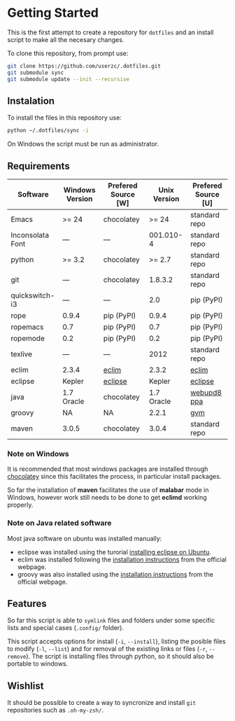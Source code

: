 * Getting Started

  This is the first attempt to create a repository for =dotfiles= and an
  install script to make all the necesary changes.

  To clone this repository, from prompt use:

#+BEGIN_SRC sh
git clone https://github.com/userzc/.dotfiles.git
git submodule sync
git submodule update --init --recursive
#+END_SRC

** Instalation

   To install the files in this repository use:

#+BEGIN_SRC sh
python ~/.dotfiles/sync -i
#+END_SRC

   On Windows the script must be run as administrator.

** Requirements

   | Software         | Windows Version | Prefered Source [W] | Unix Version | Prefered Source [U] |
   |------------------+-----------------+---------------------+--------------+---------------------|
   | Emacs            | >= 24           | chocolatey          |        >= 24 | standard repo       |
   | Inconsolata Font | ---             | ---                 |    001.010-4 | standard repo       |
   | python           | >= 3.2          | chocolatey          |       >= 2.7 | standard repo       |
   | git              | ---             | chocolatey          |      1.8.3.2 | standard repo       |
   | quickswitch-i3   | ---             | ---                 |          2.0 | pip (PyPI)          |
   | rope             | 0.9.4           | pip (PyPI)          |        0.9.4 | pip (PyPI)          |
   | ropemacs         | 0.7             | pip (PyPI)          |          0.7 | pip (PyPI)          |
   | ropemode         | 0.2             | pip (PyPI)          |          0.2 | pip (PyPI)          |
   | texlive          | ---             | ---                 |         2012 | standard repo       |
   | eclim            | 2.3.4           | [[http://eclim.org][eclim]]               |        2.3.2 | [[http://eclim.org][eclim]]               |
   | eclipse          | Kepler          | [[http://eclipse.org][eclipse]]             |       Kepler | [[http://eclipse.org][eclipse]]             |
   | java             | 1.7 Oracle      | chocolatey          |   1.7 Oracle | [[https://launchpad.net/~webupd8team/+archive/java][webupd8 ppa]]         |
   | groovy           | NA              | NA                  |        2.2.1 | [[http://gvmtool.net/][gvm]]                 |
   | maven            | 3.0.5           | chocolatey          |        3.0.4 | standard repo       |

*** Note on Windows

    It is recommended that most windows packages are installed through
    [[http://chocolatey.org][chocolatey]] since this facilitates the process, in particular
    install packages.

    So far the installation of *maven* facilitates the use of *malabar*
    mode in Windows, however work still needs to be done to
    get *eclimd* working properly.

*** Note on Java related software

    Most java software on ubuntu was installed manually:

    - eclipse was installed using the turorial [[http://akovid.blogspot.mx/2012/08/installing-eclipse-juno-42-in-ubuntu.html][installing eclipse on Ubuntu]].
    - eclim was installed following the [[http://eclim.org/install.html][installation instructions]] from
      the official webpage.
    - groovy was also installed using the [[http://gvmtool.net/][installation instructions]]
      from the official webpage.

** Features

   So far this script is able to =symlink= files and folders under some
   specific lists and special cases (=.config/= folder).

   This script accepts options for install (=-i=, =--install=), listing
   the posible files to modify (=-l=, =--list=) and for removal of the
   existing links or files (=-r=, =--remove=). The script is installing
   files through python, so it should also be portable to windows.

** Wishlist

   It should be possible to create a way to syncronize and install =git=
   repositories such as =.oh-my-zsh/=.

# Local Variables:
# eval: (orgtbl-mode t)
# End:
